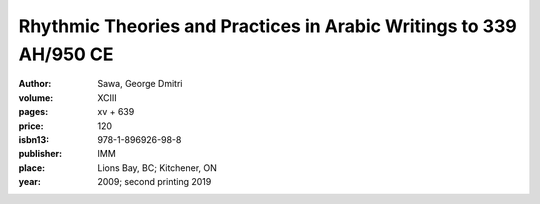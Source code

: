 Rhythmic Theories and Practices in Arabic Writings to 339 AH/950 CE 
===================================================================

:author: Sawa, George Dmitri
:volume: XCIII
:pages: xv + 639
:price: 120
:isbn13: 978-1-896926-98-8
:publisher: IMM
:place: Lions Bay, BC; Kitchener, ON
:year: 2009; second printing 2019
